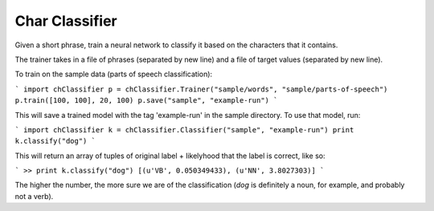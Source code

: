 Char Classifier
---------

Given a short phrase, train a neural network to classify it based on the characters that it contains.

The trainer takes in a file of phrases (separated by new line) and a file of target values (separated by new line).

To train on the sample data (parts of speech classification):

```
import chClassifier
p = chClassifier.Trainer("sample/words", "sample/parts-of-speech")
p.train([100, 100], 20, 100)
p.save("sample", "example-run")
```

This will save a trained model with the tag 'example-run' in the sample directory. To use that model, run:

```
import chClassifier
k = chClassifier.Classifier("sample", "example-run")
print k.classify("dog")
```

This will return an array of tuples of original label + likelyhood that the label is correct, like so:

```
>> print k.classify("dog")
[(u'VB', 0.050349433), (u'NN', 3.8027303)]
```

The higher the number, the more sure we are of the classification (`dog` is definitely a noun, for example, and probably not a verb). 
